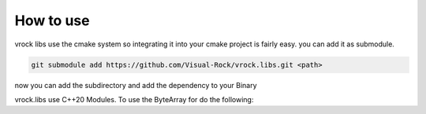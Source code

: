 How to use
=======================================

vrock libs use the cmake system so integrating it into your cmake project is fairly easy.
you can add it as submodule.

.. code-block::

    git submodule add https://github.com/Visual-Rock/vrock.libs.git <path>

now you can add the subdirectory and add the dependency
to your Binary

.. code-block:: cmake
    :caption: adding as dependency

    add_subdirectory(<path>/vrock.libs)

    target_link_libraries(TARGET PUBLIC vrockutils)

vrock.libs use C++20 Modules. To use the ByteArray for do the following:

.. code-block:: c++
    :caption: adding ByteArray module

    import vrock.utils.ByteArray;

    int main( ) {
        auto array = vrock::utils::ByteArray( "Test" );
    }
